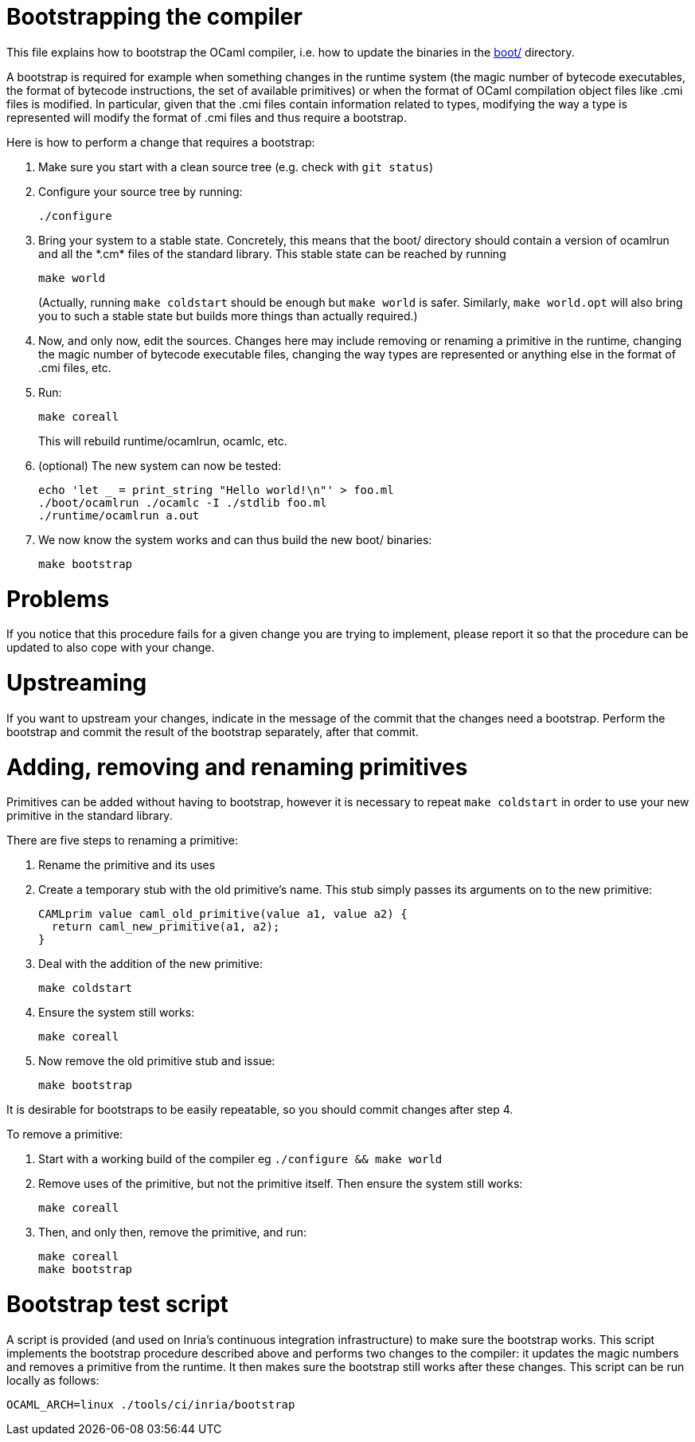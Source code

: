 = Bootstrapping the compiler

This file explains how to bootstrap the OCaml compiler, i.e. how to
update the binaries in the link:boot/[] directory.

A bootstrap is required for example when something changes in the
runtime system (the magic number of bytecode executables, the format of
bytecode instructions, the set of available primitives) or when the
format of OCaml compilation object files like .cmi files is modified. In
particular, given that the .cmi files contain information related to
types, modifying the way a type is represented will modify the format
of .cmi files and thus require a bootstrap.

Here is how to perform a change that requires a bootstrap:

1. Make sure you start with a clean source tree (e.g. check with
   `git status`)

2. Configure your source tree by running:

        ./configure

3. Bring your system to a stable state. Concretely, this means that the
   boot/ directory should contain a version of ocamlrun and all the
   \*.cm* files of the standard library. This stable state can be reached
   by running

        make world
+
(Actually, running `make coldstart` should be enough but `make world` is
safer. Similarly, `make world.opt` will also bring you to such a stable
state but builds more things than actually required.)

4. Now, and only now, edit the sources. Changes here may include removing
   or renaming a primitive in the runtime, changing the magic
   number of bytecode executable files, changing the way types are
   represented or anything else in the format of .cmi files, etc.

5. Run:

        make coreall
+
This will rebuild runtime/ocamlrun, ocamlc, etc.

6. (optional) The new system can now be tested:

        echo 'let _ = print_string "Hello world!\n"' > foo.ml
        ./boot/ocamlrun ./ocamlc -I ./stdlib foo.ml
        ./runtime/ocamlrun a.out

7. We now know the system works and can thus build the new boot/
   binaries:

        make bootstrap

= Problems

If you notice that this procedure fails for a given change you are
trying to implement, please report it so that the procedure can be
updated to also cope with your change.

= Upstreaming

If you want to upstream your changes, indicate in the message of the
commit that the changes need a bootstrap. Perform the bootstrap and
commit the result of the bootstrap separately, after that commit.

= Adding, removing and renaming primitives

Primitives can be added without having to bootstrap, however it is necessary
to repeat `make coldstart` in order to use your new primitive in the standard
library.

There are five steps to renaming a primitive:

1. Rename the primitive and its uses

2. Create a temporary stub with the old primitive's name. This stub simply
   passes its arguments on to the new primitive:

        CAMLprim value caml_old_primitive(value a1, value a2) {
          return caml_new_primitive(a1, a2);
        }

3. Deal with the addition of the new primitive:

        make coldstart

4. Ensure the system still works:

        make coreall

5. Now remove the old primitive stub and issue:

        make bootstrap

It is desirable for bootstraps to be easily repeatable, so you should commit
changes after step 4.

To remove a primitive:

1. Start with a working build of the compiler eg `./configure && make world`

2. Remove uses of the primitive, but not the primitive itself. Then ensure the system still works:

        make coreall

3. Then, and only then, remove the primitive, and run:

        make coreall
        make bootstrap

= Bootstrap test script

A script is provided (and used on Inria's continuous
integration infrastructure) to make sure the bootstrap works. This
script implements the bootstrap procedure described above and performs
two changes to the compiler: it updates the magic numbers and removes
a primitive from the runtime. It then makes sure the bootstrap still
works after these changes. This script can be run locally as follows:

        OCAML_ARCH=linux ./tools/ci/inria/bootstrap
